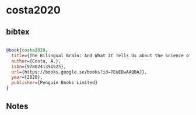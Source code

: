 * costa2020




** bibtex

#+NAME: bibtex
#+BEGIN_SRC bibtex

@book{costa2020,
  title={The Bilingual Brain: And What It Tells Us about the Science of Language},
  author={Costa, A.},
  isbn={9780241391525},
  url={https://books.google.se/books?id=7EuEDwAAQBAJ},
  year={2020},
  publisher={Penguin Books Limited}
}

#+END_SRC




** Notes

